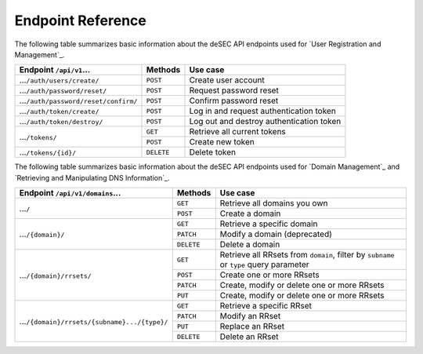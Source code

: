 Endpoint Reference
------------------

The following table summarizes basic information about the deSEC API endpoints used
for `User Registration and Management`_.

+------------------------------------------------+------------+---------------------------------------------+
| Endpoint ``/api/v1``...                        | Methods    | Use case                                    |
+================================================+============+=============================================+
| ...\ ``/auth/users/create/``                   | ``POST``   | Create user account                         |
+------------------------------------------------+------------+---------------------------------------------+
| ...\ ``/auth/password/reset/``                 | ``POST``   | Request password reset                      |
+------------------------------------------------+------------+---------------------------------------------+
| ...\ ``/auth/password/reset/confirm/``         | ``POST``   | Confirm password reset                      |
+------------------------------------------------+------------+---------------------------------------------+
| ...\ ``/auth/token/create/``                   | ``POST``   | Log in and request authentication token     |
+------------------------------------------------+------------+---------------------------------------------+
| ...\ ``/auth/token/destroy/``                  | ``POST``   | Log out and destroy authentication token    |
+------------------------------------------------+------------+---------------------------------------------+
| ...\ ``/tokens/``                              | ``GET``    | Retrieve all current tokens                 |
|                                                +------------+---------------------------------------------+
|                                                | ``POST``   | Create new token                            |
+------------------------------------------------+------------+---------------------------------------------+
| ...\ ``/tokens/{id}/``                         | ``DELETE`` | Delete token                                |
+------------------------------------------------+------------+---------------------------------------------+

The following table summarizes basic information about the deSEC API endpoints used
for `Domain Management`_ and `Retrieving and Manipulating DNS Information`_.

+------------------------------------------------+------------+---------------------------------------------+
| Endpoint ``/api/v1/domains``...                | Methods    | Use case                                    |
+================================================+============+=============================================+
| ...\ ``/``                                     | ``GET``    | Retrieve all domains you own                |
|                                                +------------+---------------------------------------------+
|                                                | ``POST``   | Create a domain                             |
+------------------------------------------------+------------+---------------------------------------------+
| ...\ ``/{domain}/``                            | ``GET``    | Retrieve a specific domain                  |
|                                                +------------+---------------------------------------------+
|                                                | ``PATCH``  | Modify a domain (deprecated)                |
|                                                +------------+---------------------------------------------+
|                                                | ``DELETE`` | Delete a domain                             |
+------------------------------------------------+------------+---------------------------------------------+
| ...\ ``/{domain}/rrsets/``                     | ``GET``    | Retrieve all RRsets from ``domain``, filter |
|                                                |            | by ``subname`` or ``type`` query parameter  |
|                                                +------------+---------------------------------------------+
|                                                | ``POST``   | Create one or more RRsets                   |
|                                                +------------+---------------------------------------------+
|                                                | ``PATCH``  | Create, modify or delete one or more RRsets |
|                                                +------------+---------------------------------------------+
|                                                | ``PUT``    | Create, modify or delete one or more RRsets |
+------------------------------------------------+------------+---------------------------------------------+
| ...\ ``/{domain}/rrsets/{subname}.../{type}/`` | ``GET``    | Retrieve a specific RRset                   |
|                                                +------------+---------------------------------------------+
|                                                | ``PATCH``  | Modify an RRset                             |
|                                                +------------+---------------------------------------------+
|                                                | ``PUT``    | Replace an RRset                            |
|                                                +------------+---------------------------------------------+
|                                                | ``DELETE`` | Delete an RRset                             |
+------------------------------------------------+------------+---------------------------------------------+
